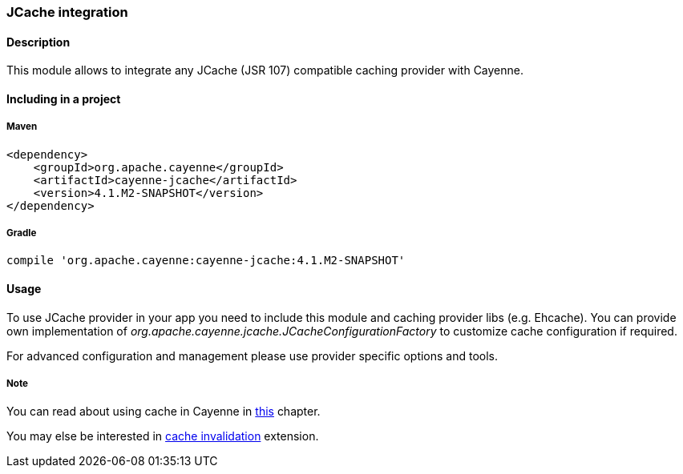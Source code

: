 // Licensed to the Apache Software Foundation (ASF) under one or more
// contributor license agreements. See the NOTICE file distributed with
// this work for additional information regarding copyright ownership.
// The ASF licenses this file to you under the Apache License, Version
// 2.0 (the "License"); you may not use this file except in compliance
// with the License. You may obtain a copy of the License at
//
// http://www.apache.org/licenses/LICENSE-2.0 Unless required by
// applicable law or agreed to in writing, software distributed under the
// License is distributed on an "AS IS" BASIS, WITHOUT WARRANTIES OR
// CONDITIONS OF ANY KIND, either express or implied. See the License for
// the specific language governing permissions and limitations under the
// License.

=== JCache integration

==== Description

This module allows to integrate any JCache (JSR 107) compatible caching provider with Cayenne.

==== Including in a project

===== Maven

[source, XML]
----
<dependency>
    <groupId>org.apache.cayenne</groupId>
    <artifactId>cayenne-jcache</artifactId>
    <version>4.1.M2-SNAPSHOT</version>
</dependency>
----

===== Gradle

[source]
----
compile 'org.apache.cayenne:cayenne-jcache:4.1.M2-SNAPSHOT'
----

==== Usage

To use JCache provider in your app you need to include this module and caching provider libs (e.g. Ehcache). You can provide own implementation of _org.apache.cayenne.jcache.JCacheConfigurationFactory_ to customize cache configuration if required.

For advanced configuration and management please use provider specific options and tools.

===== Note

You can read about using cache in Cayenne in xref:caching[this] chapter.

You may else be interested in xref:cacheInvalidation[cache invalidation] extension.
